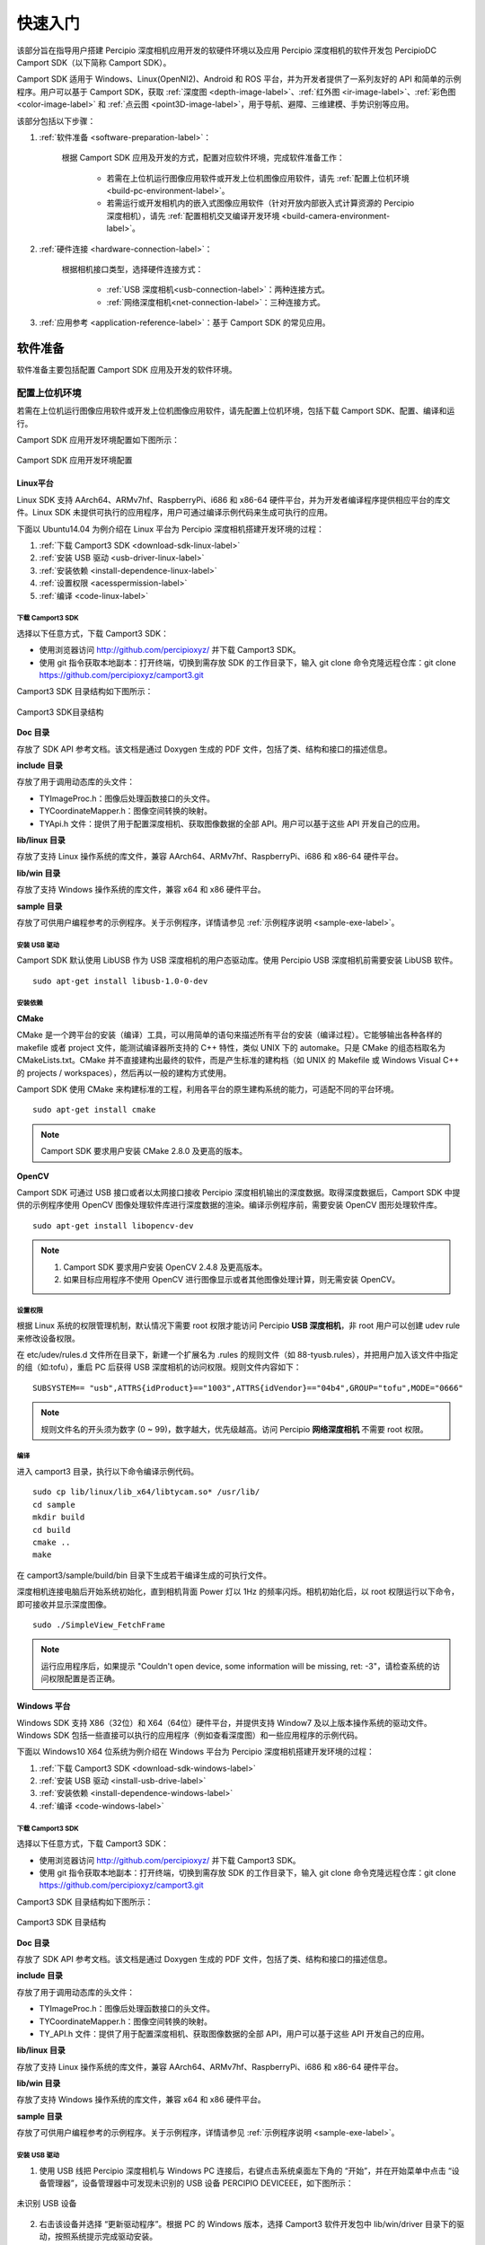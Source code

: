 

快速入门
=========


该部分旨在指导用户搭建 Percipio 深度相机应用开发的软硬件环境以及应用 Percipio 深度相机的软件开发包 PercipioDC Camport SDK（以下简称 Camport SDK）。

Camport SDK 适用于 Windows、Linux(OpenNI2)、Android 和 ROS 平台，并为开发者提供了一系列友好的 API 和简单的示例程序。用户可以基于 Camport SDK，获取 :ref:`深度图 <depth-image-label>`、:ref:`红外图 <ir-image-label>`、:ref:`彩色图 <color-image-label>` 和 :ref:`点云图 <point3D-image-label>`，用于导航、避障、三维建模、手势识别等应用。

该部分包括以下步骤：

1.  :ref:`软件准备 <software-preparation-label>`：

       根据 Camport SDK 应用及开发的方式，配置对应软件环境，完成软件准备工作：
       
        - 若需在上位机运行图像应用软件或开发上位机图像应用软件，请先 :ref:`配置上位机环境 <build-pc-environment-label>`。
        - 若需运行或开发相机内的嵌入式图像应用软件（针对开放内部嵌入式计算资源的 Percipio 深度相机），请先 :ref:`配置相机交叉编译开发环境 <build-camera-environment-label>`。

2.  :ref:`硬件连接 <hardware-connection-label>`：
   
      根据相机接口类型，选择硬件连接方式：

       - :ref:`USB 深度相机<usb-connection-label>`：两种连接方式。
       - :ref:`网络深度相机<net-connection-label>`：三种连接方式。

3.  :ref:`应用参考 <application-reference-label>`：基于 Camport SDK 的常见应用。

.. _software-preparation-label:

软件准备
----------

软件准备主要包括配置 Camport SDK 应用及开发的软件环境。

.. _build-pc-environment-label:

配置上位机环境
~~~~~~~~~~~~~~

若需在上位机运行图像应用软件或开发上位机图像应用软件，请先配置上位机环境，包括下载 Camport SDK、配置、编译和运行。

Camport SDK 应用开发环境配置如下图所示：

.. figure:: ../image/envbuildingflow1.png
    :align: center
    :alt: Camport SDK开发环境搭建
    :figclass: align-center

    Camport SDK 应用开发环境配置


Linux平台
+++++++++++++

Linux SDK 支持 AArch64、ARMv7hf、RaspberryPi、i686 和 x86-64 硬件平台，并为开发者编译程序提供相应平台的库文件。Linux SDK 未提供可执行的应用程序，用户可通过编译示例代码来生成可执行的应用。

下面以 Ubuntu14.04 为例介绍在 Linux 平台为 Percipio 深度相机搭建开发环境的过程：

1. :ref:`下载 Camport3 SDK <download-sdk-linux-label>`

2. :ref:`安装 USB 驱动 <usb-driver-linux-label>`

3. :ref:`安装依赖 <install-dependence-linux-label>`

4. :ref:`设置权限 <acesspermission-label>`

5. :ref:`编译 <code-linux-label>`


.. _download-sdk-linux-label:

下载 Camport3 SDK
*******************

选择以下任意方式，下载 Camport3 SDK：

* 使用浏览器访问 http://github.com/percipioxyz/ 并下载 Camport3 SDK。

* 使用 git 指令获取本地副本：打开终端，切换到需存放 SDK 的工作目录下，输入 git clone 命令克隆远程仓库：git clone https://github.com/percipioxyz/camport3.git 

Camport3 SDK 目录结构如下图所示：

.. figure:: ../image/camport3folder.png
    :width: 480px
    :align: center
    :alt: Camport3 SDK目录结构
    :figclass: align-center

    Camport3 SDK目录结构


**Doc 目录**

存放了 SDK API 参考文档。该文档是通过 Doxygen 生成的 PDF 文件，包括了类、结构和接口的描述信息。

**include 目录**

存放了用于调用动态库的头文件：

* TYImageProc.h：图像后处理函数接口的头文件。

* TYCoordinateMapper.h：图像空间转换的映射。

* TYApi.h 文件：提供了用于配置深度相机、获取图像数据的全部 API。用户可以基于这些 API 开发自己的应用。

**lib/linux 目录**

存放了支持 Linux 操作系统的库文件，兼容 AArch64、ARMv7hf、RaspberryPi、i686 和 x86-64 硬件平台。

**lib/win 目录**

存放了支持 Windows 操作系统的库文件，兼容 x64 和 x86 硬件平台。

**sample 目录**

存放了可供用户编程参考的示例程序。关于示例程序，详情请参见 :ref:`示例程序说明 <sample-exe-label>`。


.. _usb-driver-linux-label:

安装 USB 驱动
*******************

Camport SDK 默认使用 LibUSB 作为 USB 深度相机的用户态驱动库。使用 Percipio USB 深度相机前需要安装 LibUSB 软件。 ::

   sudo apt-get install libusb-1.0-0-dev






.. _install-dependence-linux-label:

安装依赖
*******************

**CMake**

CMake 是一个跨平台的安装（编译）工具，可以用简单的语句来描述所有平台的安装（编译过程）。它能够输出各种各样的 makefile 或者 project 文件，能测试编译器所支持的 C++ 特性，类似 UNIX 下的 automake。只是 CMake 的组态档取名为 CMakeLists.txt。CMake 并不直接建构出最终的软件，而是产生标准的建构档（如 UNIX 的 Makefile 或 Windows Visual C++ 的 projects / workspaces），然后再以一般的建构方式使用。

Camport SDK 使用 CMake 来构建标准的工程，利用各平台的原生建构系统的能力，可适配不同的平台环境。 ::

   sudo apt-get install cmake

.. note::
   
   Camport SDK 要求用户安装 CMake 2.8.0 及更高的版本。


**OpenCV**

Camport SDK 可通过 USB 接口或者以太网接口接收 Percipio 深度相机输出的深度数据。取得深度数据后，Camport SDK 中提供的示例程序使用 OpenCV 图像处理软件库进行深度数据的渲染。编译示例程序前，需要安装 OpenCV 图形处理软件库。 ::

   sudo apt-get install libopencv-dev


.. note::

   1. Camport SDK 要求用户安装 OpenCV 2.4.8 及更高版本。
   
   2. 如果目标应用程序不使用 OpenCV 进行图像显示或者其他图像处理计算，则无需安装 OpenCV。


.. _acesspermission-label:

设置权限
*******************

根据 Linux 系统的权限管理机制，默认情况下需要 root 权限才能访问 Percipio **USB 深度相机**，非 root 用户可以创建 udev rule 来修改设备权限。

在 etc/udev/rules.d 文件所在目录下，新建一个扩展名为 .rules 的规则文件（如 88-tyusb.rules），并把用户加入该文件中指定的组（如:tofu），重启 PC 后获得 USB 深度相机的访问权限。规则文件内容如下： ::

  SUBSYSTEM== "usb",ATTRS{idProduct}=="1003",ATTRS{idVendor}=="04b4",GROUP="tofu",MODE="0666" 

.. note::

    规则文件名的开头须为数字 (0 ~ 99)，数字越大，优先级越高。访问 Percipio **网络深度相机** 不需要 root 权限。


.. _code-linux-label:

编译
*******************

进入 camport3 目录，执行以下命令编译示例代码。 ::

  sudo cp lib/linux/lib_x64/libtycam.so* /usr/lib/
  cd sample
  mkdir build
  cd build
  cmake ..
  make

在 camport3/sample/build/bin 目录下生成若干编译生成的可执行文件。

深度相机连接电脑后开始系统初始化，直到相机背面 Power 灯以 1Hz 的频率闪烁。相机初始化后，以 root 权限运行以下命令，即可接收并显示深度图像。 ::

  sudo ./SimpleView_FetchFrame

.. note::

    运行应用程序后，如果提示 "Couldn't open device, some information will be missing, ret: -3"，请检查系统的访问权限配置是否正确。


Windows 平台
++++++++++++++++++

Windows SDK 支持 X86（32位）和 X64（64位）硬件平台，并提供支持 Window7 及以上版本操作系统的驱动文件。Windows SDK 包括一些直接可以执行的应用程序（例如查看深度图）和一些应用程序的示例代码。

下面以 Windows10 X64 位系统为例介绍在 Windows 平台为 Percipio 深度相机搭建开发环境的过程：

1. :ref:`下载 Camport3 SDK <download-sdk-windows-label>`

2. :ref:`安装 USB 驱动 <install-usb-drive-label>`

3. :ref:`安装依赖 <install-dependence-windows-label>`

4. :ref:`编译 <code-windows-label>`


.. _download-sdk-windows-label:


下载 Camport3 SDK
*******************

选择以下任意方式，下载 Camport3 SDK：

* 使用浏览器访问 http://github.com/percipioxyz/ 并下载 Camport3 SDK。

* 使用 git 指令获取本地副本：打开终端，切换到需存放 SDK 的工作目录下，输入 git clone 命令克隆远程仓库：git clone https://github.com/percipioxyz/camport3.git

Camport3 SDK 目录结构如下图所示：

.. figure:: ../image/camport3-win-folder.png
    :width: 480px
    :align: center
    :alt: Camport3 SDK目录结构
    :figclass: align-center

    Camport3 SDK 目录结构

**Doc 目录**

存放了 SDK API 参考文档。该文档是通过 Doxygen 生成的 PDF 文件，包括了类、结构和接口的描述信息。


**include 目录**

存放了用于调用动态库的头文件：

* TYImageProc.h：图像后处理函数接口的头文件。

* TYCoordinateMapper.h：图像空间转换的映射。

* TY_API.h 文件：提供了用于配置深度相机、获取图像数据的全部 API，用户可以基于这些 API 开发自己的应用。

**lib/linux 目录**

存放了支持 Linux 操作系统的库文件，兼容 AArch64、ARMv7hf、RaspberryPi、i686 和 x86-64 硬件平台。

**lib/win 目录**

存放了支持 Windows 操作系统的库文件，兼容 x64 和 x86 硬件平台。

**sample 目录**

存放了可供用户编程参考的示例程序。关于示例程序，详情请参见 :ref:`示例程序说明 <sample-exe-label>`。

.. _install-usb-drive-label:

安装 USB 驱动
*******************

1. 使用 USB 线把 Percipio 深度相机与 Windows PC 连接后，右键点击系统桌面左下角的 “开始”，并在开始菜单中点击 “设备管理器”，设备管理器中可发现未识别的 USB 设备 PERCIPIO DEVICEEE，如下图所示：

.. figure:: ../image/unknownusbdevice.png
    :width: 480px
    :align: center
    :alt: 未识别 USB 设备
    :figclass: align-center

    未识别 USB 设备

2. 右击该设备并选择 “更新驱动程序”。根据 PC 的 Windows 版本，选择 Camport3 软件开发包中 lib/win/driver 目录下的驱动，按照系统提示完成驱动安装。

.. figure:: ../image/camportdriver.png
    :width: 480px
    :align: center
    :alt: Camport3设备驱动
    :figclass: align-center

    Camport3设备驱动

驱动安装成功后，可以在设备管理器中发现 Percipio Device 设备。

.. figure:: ../image/percipiodevice.png
    :width: 480px
    :align: center
    :alt: Percipio Device 设备
    :figclass: align-center

    Percipio Device 设备


.. _install-dependence-windows-label:

安装依赖
*******************

**CMake**

CMake 是一个跨平台的安装（编译）工具，可以用简单的语句来描述所有平台的安装（编译过程）。它能够输出各种各样的 makefile 或者 project 文件，能测试编译器所支持的 C++ 特性，类似 UNIX 下的 automake。只是 CMake 的组态档取名为 CMakeLists.txt。CMake 并不直接建构出最终的软件，而是产生标准的建构档（如 UNIX 的 Makefile 或 Windows Visual C++ 的 projects / workspaces），然后再以一般的建构方式使用。

Camport SDK 使用 CMake 来构建标准的工程，利用各平台的原生建构系统的能力，可适配不同的平台环境。

.. note::
   
   Camport SDK 要求用户安装 CMake 2.8.0 及更高的版本。

**OpenCV**

Camport SDK 可通过 USB 接口或者以太网接口接收 Percipio 深度相机输出的深度数据。取得深度数据后，Camport SDK 中提供的示例程序使用 OpenCV 图像处理软件库进行深度数据的渲染。编译示例程序前，需要安装 OpenCV 图形处理软件库。

.. note::

   1. Camport SDK 要求用户安装 OpenCV 2.4.8 及更高版本。
   
   2. 如果目标应用程序不使用 OpenCV 进行图像显示或者其他图像处理计算，则无需安装 OpenCV。


.. _code-windows-label:

编译
*******************

编译前，请先：

1. 安装 Visual Studio 和 Visual Studio 带有的 Visual C++ 模块。

2. 安装 :ref:`依赖 <install-dependence-windows-label>`。

编译步骤如下：

1. 在 SDK sample 目录下创建 build 目录。

2. 打开 CMAKE GUI。

3. 指定源码目录到 sample，编译输出目录为 sample/build。


   .. figure:: ../image/wincompilestep1.png
       :width: 480px
       :align: center
       :alt: wincompilestep2
       :figclass: align-center


4. 点击 “Configure”，选择对应的 Visual Studio 版本并点击 “Finish”。


   .. figure:: ../image/wincompilestep2.png
       :width: 480px
       :align: center
       :alt: wincompilestep2
       :figclass: align-center

5. 在 OpenCV_DIR 一栏指定到 opencv/build 文件路径。
   
   .. figure:: ../image/wincompilestep3.png
       :width: 480px
       :align: center
       :alt: wincompilestep3
       :figclass: align-center

6. 在系统环境变量中配置 OpenCV 库的路径。
   
   具体步骤：进入 “环境变量” 对话框，选中 “Path” 一栏并点击 “编辑” ，在 “编辑环境变量” 对话框中配置 OpenCV 库的路径。
   
   .. figure:: ../image/wincompilestep5.png
      :width: 480px
      :align: center
      :alt: wincompilestep5
      :figclass: align-center

7. 点击 “Generate”。


    .. figure:: ../image/wincompilestep4.png
       :width: 480px
       :align: center
       :alt: wincompilestep4
       :figclass: align-center


8. 点击 “Open Project”，打开工程。
   
   .. figure:: ../image/wincompilestep6.png
       :width: 480px
       :align: center
       :alt: wincompilestep6
       :figclass: align-center
  
  .. note::
     
     此后可通过 camport3/sample/build 路径下的 Project.sln 或 ALL_BUILD.vcxproj 文件打开工程。

9.  编译工程：在 Visual Studio 菜单栏依次点击 “生成” < “生成解决方法” 。

   .. figure:: ../image/wincompilestep7.png
       :width: 480px
       :align: center
       :alt: wincompilestep7
       :figclass: align-center


深度相机连接 PC 后开始系统初始化，直到相机背面 Power 灯以 1Hz 的频率闪烁。在 Windows10 X64 系统中，运行开发包中 lib/win/hostapp/x64/SimpleView_FetchFrame.exe 可执行文件，或者运行上述步骤编译生成的可执行文件，即可看到渲染了的深度图像。


Android 平台
+++++++++++++++++++++++++++

Android SDK 支持 ARMV7 硬件平台和 Android 4.4系统，并提供相应平台的库文件。Android SDK 为用户提供可执行的应用程序，也为开发者提供了一些应用程序的示例代码。

下载 Camport3 Android SDK
**************************************

选择以下任意方式，下载 Camport3 Android SDK：

* 使用浏览器访问 http://github.com/percipioxyz/ 并下载 Camport3 Android SDK。

* 使用 git 指令获取本地副本：打开终端，切换到需存放 SDK 的工作目录下，输入 git clone 命令克隆远程仓库：git clone https://github.com/percipioxyz/camport3_android.git

Camport3 Android SDK 目录如图所示：

.. figure:: ../image/camportandroidfolder.png
    :width: 480px
    :align: center
    :alt: Camport Android SDK目录
    :figclass: align-center

    Camport Android SDK目录

**lib 目录**

存放了 Android 平台的库文件，支持的 ARM 平台有 arm64-v8a、armeabi-v7a、armeabi，共计 3 类。

**sample 目录**

* Simple_FetchFrame：存放了 Camport-FetchFrame 程序的源代码，可以编译 Console 应用程序或者 apk。

* binary_for_arm64-v8a：存放了可执行的 Console 应用程序和 apk。

* binary_for_armeabi-v7a：存放了可执行的 Console 应用程序和 apk。

* binary_for_armeabi：存放了可执行的 Console 应用程序和 apk。

编译
******

#. 搭建 Android 的开发环境。
#. 下载 Android 版本的 OpenCV SDK。
#. 复制相关代码到开发环境。
#. 开始编译 SDK。

.. note::

  Camport_FetchFrame.apk 基于 OpenCV 开发，编译源码需要 OpenCV Android SDK 配合，具体安装步骤请参考 OpenCV 官网。


运行示例
***********

以 USB 相机为例，介绍如何通过 Android 系统运行相机，操作步骤如下：
  
1. 使用 USB 连接线将 PC 与 Android 设备连接。
2. 通过 adb 复制 lib/armeabi/armeabi-v7a/ 目录下的库文件到 /system/lib/ 下。
3. 进入 SDK 的 sample/binary_for_armeabi-v7a 目录。
4. 通过 adb 安装 Campor_FetchFrame.apk 和 OpenCV_2.4.9_Manager_2.18_armeabi.apk。
5. 使用 USB 连接线将深度相机与 Android 设备连接。
6. 如需运行 SimpleView_FetchFrame，复制 sample/binary_for_ARMV7/SimpleView_FetchFrame 到 Android 设备的 /data 目录，并在命令行执行以下命令即可看到相机输出的深度图像：
   ::

     /data/SimpleView_FetchFrame

.. note::

 根据 Linux 系统的权限管理机制，如果没有 root 权限，不能操作 Percipio USB 深度相机。非 root 用户可以创建 udev rule 来修改设备权限，可参考 :ref:`acesspermission-label` 。Android 平台可以使用此方式进行权限设置，也可以使用 Android API 申请设备权限。

OpenNI 套件
+++++++++++++

OpenNI2 SDK 基于 Linux SDK 开发，提供相应平台的库文件。

OpenNI（开放自然交互）是一个多语言，跨平台的框架，它定义了编写应用程序，并利用其自然交互的 API。OpenNI 的主要目的是要形成一个标准的 API，来搭建视觉和音频传感器与视觉和音频感知中间件通信的桥梁。


下载 Camport3 OpenNI2 SDK
***************************

选择以下任意方式，下载 Camport3 OpenNI2 SDK：

* 使用浏览器访问 http://github.com/percipioxyz/ 并下载 Camport3 OpenNI2 SDK。

* 使用 git 指令获取本地副本：打开终端，切换到需存放 SDK 的工作目录下，输入 git clone 命令克隆远程仓库：git clone https://github.com/percipioxyz/camport3_openni2.git

Camport3 OpenNI2 SDK 的目录图所示：

.. figure:: ../image/camportopennifolder.png
    :width: 480px
    :align: center
    :alt: Camport OpenNI2 SDK目录
    :figclass: align-center

    Camport3 OpenNI2 SDK 目录

Percipio 提供各个平台的二进制安装包，按照平台配置情况安装相应开发包，即可支持 OpenNI2 开发环境。该开发包根目录下的 Percipio.ini 复制到 /etc/openni2 目录，Camport3 OpenNI2 SDK 通过读取该文件的配置来设置 Percipio 深度相机输出的深度和彩色图像数据分辨率，相机默认输出的深度和彩色图像数据分辨率是 640x480。

安装 Camport3 OpenNI2 SDK
***************************

以 X86 平台为例，执行以下命令，安装 Camport3 OpenNI2 SDK：
::

   sudo dpkg -i libopenni2-0_2.2.0.33+dfsg-4_i386.deb
   sudo dpkg -i libopenni2-dev_2.2.0.33+dfsg-4_i386.deb

.. note::

  安装后未能通过 OpenNI 接口接收深度图像数据时，可尝试运行开发包内的 SimpleRead_** 应用，检验 Linux 基础环境下的数据通路是否正常。


ROS 平台
+++++++++++++++++++++

ROS（Robot Operating System，下文简称 **ROS**）是一个适用于机器人的开源的元操作系统。它提供了操作系统应有的服务，包括硬件抽象，底层设备控制，常用函数的实现，进程间消息传递，以及包管理。通过 OpenNI2 框架，Percipio 深度相机可充分接入 ROS 系统。

ROS SDK 支持 ROS Indigo 平台，并提供相应平台的库文件。

下载 Camport ROS SDK
**************************

Camport ROS SDK 依赖于 OpenNI2 SDK，在下载 Camport3 ROS SDK 前，需安装 OpenNI2 支持软件包。

选择以下任意方式，下载 Camport3 ROS SDK：

* 使用浏览器访问 http://github.com/percipioxyz/ 并下载 Camport3 ROS SDK。

* 使用 git 指令获取本地副本：打开终端，切换到需存放 SDK 的工作目录下，输入 git clone 命令克隆远程仓库：git clone https://github.com/percipioxyz/camport_ros.git

Camport ROS SDK 的目录如下图所示：

.. figure:: ../image/camportrosfolder.png
    :width: 480px
    :align: center
    :alt: Camport ROS SDK目录
    :figclass: align-center

    Camport ROS SDK 目录

* openni2_camera：ROS 调用 OpenNI2 的封装层。
* openni2_launch：打开 OpenNI2 设备并获取深度和颜色数据应用。
* depthimage_to_laserscan：打开 OpenNI2 设备并获取线性深度数据应用。

编译
******

在开发包根目录下执行以下命令：
::

  $catkin_make

配置环境变量
**************
::

  $echo "source ~/camport_ros/devel/setup.bash" >> ~/.bashrc
  $source ~/.bashrc

运行
********

* 执行以下命令，在 RVIZ 中查看 Depth Camera：
  ::

     $roscore
     $roslaunch openni2_launch openni2.launch
     $rosrun rviz rviz

  在 RVIZ 的 /camera/image/depth 目录下添加深度图像视图，可查看三维空间视图。

| 

* 执行如下命令，在 RVIZ 中查看从深度图中仿真出的 Laser Scan 图：
  ::

     $roscore
     $roslaunch depthimage_to_laserscan depthimage_to_laserscan.launch
     $rosrun rviz rviz

  在 RVIZ 的 /scan/LaserScan 目录下添加激光扫描视图，可查看模拟线激光视图。


多设备同时接入方案
**************************

参考 openni2.launch 文件，创建多个 .launch。每个 .launch文件中 “camera” 和 “device_id” 配置成不同值，其中 “device_id” 的值为设备序列号。例如，要同时运行两个设备，创建两个.launch 文件 openni2_camera1.launch 和 openni2_camera2.launch。

openni2_camera1.launch 内容如下：

::

  <arg name="camera" default="camera1">
  ......
  <arg name="device_id" default="207000010443">
  ......


openni2_camera2.launch内容如下：

::

  <arg name="camera" default="camera2">
  ......
  <arg name="device_id" default="207000010113">
  ......


通过运行命令 “roslaunch openni2_launch openni2_camera1.launch” 打开序列号为 207000010443 的设备。

通过运行命令 “roslaunch openni2_launch openni2_camera2.launch” 打开序列号为 207000010113 的设备。


.. _build-camera-environment-label:

配置相机交叉编译开发环境
~~~~~~~~~~~~~~~~~~~~~~~~~~

Percipio 网络深度相机支持用户在相机内部运行自己开发的嵌入式应用，用户可以充分利用相机内部的计算资源进行图像预处理或者应用逻辑处理。支持嵌入式应用的具体相机型号可咨询 Percipio 技术支持。

.. note::
   
   USB 深度相机不支持用户在相机内部运行嵌入式应用。

示例程序编译
+++++++++++++++


1. 下载 Camport SOC SDK，链接：https://github.com/percipioxyz/camport3_soc.git
2. 在 SDK 根目录下执行 ./build.sh，执行完成后，./build/bin 目录下可以看到生成的可执行文件 RawFetchFrame。
3. 通过 scp 或者 sftp 将可执行文件拷贝到相机的用户应用文件夹，请参考  :ref:`应用安装 <binaryinstall-label>`。


用户程序编译
+++++++++++++++

1. 参考 SDK 的 ./Sample/RawFetchFrame，在 Sample 目录下创建用户程序目录后开发应用程序。
2. 修改 ./Sample/CMakeLists.txt，在 ALL_SAMPLES 中增加用户程序目录路径。
3. 执行 ./build.sh，执行完成后，./build/bin 目录下生成可执行文件。
4. 通过 scp 或者 sftp 将可执行文件拷贝到相机的用户应用文件夹，请参考  :ref:`应用安装 <binaryinstall-label>`。

使用 Opencv的程序编译流程
+++++++++++++++++++++++++

1. 参考 SDK 的 ./Sample/RawFetchFrame， 在 Sample 目录下创建使用 OpenCV 的程序目录后开发应用程序。
2. 修改 ./Sample/CMakeLists.txt，在 ALL_SAMPLES 中增加使用 OpenCV 的程序目录路径。
3. 执行 ./build.sh opencv，执行完成后，./build/bin 目录下生成可执行文件。
4. 通过 scp 或者 sftp 将可执行文件拷贝到相机的用户应用文件夹，同时，将需要的 OpenCV 库拷贝到相机，OpenCV 库在 ./ThirdPartyLib/Opencv-3.4/lib 目录下，请参考  :ref:`应用安装 <binaryinstall-label>`。


.. _binaryinstall-label:

程序和库文件的安装
+++++++++++++++++++++

1. 通过 scp 或者 sftp 将需要安装的文件拷贝到相机上的 /mnt/ram 目录下：

   ::

     scp ur_FILES percipio@XXX.XXX.XXX.XXX:/mnt/ram

2. 使用 putty 或者其他终端远程登录相机：

   ::

      ssh percipio@XXX.XXX.XXX.XXX

3. 在相机内将压缩包解压，并将执行文件以及共享库等拷贝到 /usr/local 下相应的目录中：

   ::

     cd /mnt/ram
     cp ur_ELFS_FILENNAME /usr/local/bin
     cp ur_lib*.so /usr/local/lib/
     cp ur*config /usr/local/etc

4. 执行 sync 命令，将修改固化到 flash 中。


.. note::

    1. 拷贝过程分两步，首先务必要复制到 /mnt/ram 目录下，以防应用程序是压缩打包的文件，解压过程中文件系统空间不够而出错。
    2. 文件少的时候可以不使用用压缩文件，文件较多的时候建议要锁打包之后拷贝到相机上解压缩；目前相机支持 tar、tar.gz、tar.bz2、未加密的 zip 文件这几种压缩文件，分别使用 tar -xvf、tar -xzvf、tar -xjvf、unzip 命令解压。
    3. 用户二次开发目录 /usr/local 的最大存储容量为 25MB。
    4. 文件解压缩后，务必复制到用户目录下，否则 /mnt/ram 中内容重启之后会丢失。
    5. 开发中使用的 libtycam.so 库文件，相机文件系统中已经包含，用户不必再次拷贝到 /usr/local/lib 下。
    6. 用户安装的应用程序或者脚本需要添加执行权限 chmod a+x ELFS_FILENNAME。
    7. XXX.XXX.XXX.XXX 为目标相机的 IP 地址。


设置程序开机启动
++++++++++++++++++

1. 登录相机
   ::

     ssh percipio@ XXX.XXX.XXX.XXX

2. 修改启动脚本
   ::

      vi /usr/local/etc/start_app.sh
  
      1 #!/bin/bash
      2 # Created By:      Leon Zhou
      3 # Created Time:    2019-04-26 20:29:12
      4 # Modified Time:   2019-04-26 20:33:22
      5 export LD_LIBRARY_PATH=$LD_LIBRARY_PATH:/usr/local/lib/
      6 export PATH=$PATH:/usr/local/sbin:/usr/sbin:/sbin
      7
      8 #Add your app start command below

   在第８行添加你的 app 的启动命令，例如：
   ::

       1 #!/bin/bash
       2 # Created By:      Leon Zhou
       3 # Created Time:    2019-04-26 20:29:12
       4 # Modified Time:   2019-04-26 20:33:22
       5 export LD_LIBRARY_PATH=$LD_LIBRARY_PATH:/usr/local/lib/
       6 export PATH=$PATH:/usr/local/sbin:/usr/sbin:/sbin
       7
       8 #Add your app start command below
       9 /usr/loca/bin/your_app

3. 在控制台执行 sync 指令写入存储系统，并重启设备。


.. warning::

    1) 调试过程中若需要重启 gevcam，需要运行 killall percipio_gev_disd。
    2) 不要在启动脚本中添加 reboot 等类似的语句！


网络配置
+++++++++

1. IP 设置

   系统默认使用 DHCP 模式动态获取 IP 地址。

   * 静态 IP 设置

     登录相机执行下方指令或者应用程序或者脚本中修改下方配置文件进行 IP 配置，不建议使用 ifconfig 或者其他方式直接修改 IP，避免相机 IP 管理混乱。此方法修改之后配置文件固化在相机中，在重启相机之后生效。

     ::

         echo "your_ip" > /etc/device_ip
         echo "your_gw" > /etc/device_gw
         echo "your_netmask" > /etc/device_netmask

   * 动态IP设置

    ::

       echo "" > /etc/device_ip
       echo "" > /etc/device_gw
       echo "" > /etc/device_netmask


   .. warning::

      1) 请谨慎修改 IP 地址、子网掩码、网关；如果设置不正确的值，会导致无法连接相机。
      2) 务必在控制台执行 sync 指令把修改写入存储系统，并重启设备。


2. ntp server 配置

   相机支持 NTP 时间同步，默认使用的 ntp server 为：'cn.ntp.org.cn' '0.ubuntu.pool.ntp.org' '1.ubuntu.pool.ntp.org'。
   
   如果用户已搭建了 ntp server，可以执行下方指令将搭建 ntp server 的 IP 或者域名添加在 */etc/ntp_server* 中：
   ::

      echo your_ntp_server > /etc/ntp_server


.. _hardware-connection-label:

硬件连接
------------

Camport SDK 需要配合 Percipio 深度相机使用。Camport SDK 支持所有在售型号的 Percipio 深度相机，关于 Percipio 深度相机的型号和参数，详情请参见 :ref:`产品规格 <camera-param-label>`。

该部分主要介绍相机与计算机的连接方式。

关于相机的供电方式，详情请参见 :ref:`产品规格 <camera-param-label>` 一章中每款相机的详情页。

部分相机支持外接外部触发信号，关于外部触发信号说明，详情请参考 :ref:`外部触发 <external-trigger-label>`。

.. important::

    关于硬件连接前需注意的安全事项，详情请参考 :doc:`安全声明 </COPYRIGHTS>`。


.. _usb-connection-label:

USB 深度相机
~~~~~~~~~~~~

**USB 连接方式1**

通过 USB 线缆直接将相机接入到计算机 USB2.0 接口或者 USB3.0 接口。

.. figure:: ../image/usbcon.png
    :width: 480px
    :align: center
    :alt: usb连接方式1
    :figclass: align-center

    USB 连接方式1

**USB 连接方式2**

通过 USB 线缆直接将相机接入到 USB HUB，USB HUB 接入到计算机 USB2.0 接口或者 USB3.0 接口。当连接多个相机时，为确保相机供电，需要使用能够满足供电要求的有源 HUB。

.. figure:: ../image/usbhub.png
    :width: 480px
    :align: center
    :alt: usb连接方式2
    :figclass: align-center

    USB 连接方式2



.. _net-connection-label:

网络深度相机
~~~~~~~~~~~~~~

Percipio 网络深度相机需要采用外部电源供电，部分型号相机同时支持 POE 供电。网络深度相机默认使用 DHCP 方式从服务器动态获取 IP 地址。

网络深度相机接入到计算机前，确保计算机网卡为自动获取 IP 模式（DHCP）。



**网络连接方式1**

通过千兆以太网线缆直接将相机接入到计算机千兆以太网接口。

相机上电启动后约1分钟，计算机和相机可以成功协商获得 169.254.xx.xx 网段的 IP 地址。

通过 SDK 示例程序 ListDevices 确认相机是否已经获得 IP 地址和设备号后，然后运行 SimpleView_FetchFrame.exe -id <设备号> 查看图像。设备号可从设备标签上获得，也可从枚举结果中获得。

.. figure:: ../image/netcon.png
    :width: 480px
    :align: center
    :alt: 网络连接方式1
    :figclass: align-center

    网络连接方式1


**网络连接方式2**

通过千兆以太网线缆将相机和计算机接入同一台千兆以太网交换机。

相机上电启动后约1分钟，计算机和相机可以成功协商获得 169.254.xx.xx 网段的 IP 地址。

通过 SDK 示例程序 ListDevices 确认相机是否已经获得 IP 地址和设备号后，然后运行 SimpleView_FetchFrame.exe -id <设备号> 查看图像。设备号可从设备标签上获得，也可从枚举结果中获得。

.. figure:: ../image/netswitch.png
    :width: 480px
    :align: center
    :alt: 网络连接方式2
    :figclass: align-center

    网络连接方式2


**网络连接方式3**

通过千兆以太网线缆将相机和计算机接入同一台千兆以太网交换机，该交换机接入支持 DHCP 服务功能的路由器，或者在局域网内开通 DHCP 服务器。

相机上电启动后约1分钟，计算机和相机可以从 DHCP 地址服务器获得 192.168.xx.xx 网段的 IP 地址。

通过 SDK 示例程序 ListDevices 确认相机是否已经获得 IP 地址和设备号后，然后运行 SimpleView_FetchFrame.exe -id <设备号> 查看图像。设备号可从设备标签上获得，也可从枚举结果中获得。

.. figure:: ../image/netroute.png
    :width: 480px
    :align: center
    :alt: 网络连接方式3
    :figclass: align-center

    网络连接方式3


.. note::

   若枚举不到网络深度相机或需修改相机的 IP 地址，请参考 :ref:`应用实例：设置网络深度相机的 IP 地址 <application1-label>`。



.. _application-reference-label:

应用参考
---------

通过 SDK sample/build/bin/Release 目录下的可执行文件，简单应用相机。Percipio 提供了在 SDK 基础上二次开发的看图软件 **Percipio Viewer**，支持用户快速浏览深度图、彩色图、红外图和点云图，以及在线调整相机的曝光参数、激光亮度等。

**Percipio Viewer** 安装包下载链接：https://www.percipio.xyz/support。

.. _sample-exe-label:

示例程序说明
~~~~~~~~~~~~~

ListDevices

  该示例程序用于枚举连接到上位机上的所有深度相机。
  

DumpAllFeatures

  该示例程序用于枚举深度相机支持的各个组件和属性，以及各个属性支持的读写等信息。
  

ForceDeviceIP
   
  该示例程序用于强制设置网络深度相机的 IP 地址。
  

LoopDetect
   
  该示例程序用于处理因环境不稳定等因素造成的数据连接异常。
  
  
SimpleView_FetchFrame
  
  该示例程序用于深度相机工作在自由采集模式下连续采集图像并输出图像数据。

SimpleView_Callback
   
  该示例程序用于深度相机工作在自由采集模式下连续采集图像，在独立的数据处理线程（防止堵塞图像数据获取）中进行 OpenCV 渲染，并输出图像数据。
  
SimpleView_FetchHisto
  
  该示例程序用于获取图像亮度数据直方图。

SimpleView_MultiDevice
  
  该示例程序用于多台深度相机同时连续采集图像并输出图像数据。
  
SimpleView_Point3D
   
  该示例程序用于获取 3D 点云数据。
  
SimpleView_Registration
  
  该示例程序用于获取深度相机的内参、外参、深度图和彩色图，并将深度图和彩色图对齐。
  
SimpleView_TriggerDelay
 
  该示例程序用于设置硬件触发延时时间，深度相机在接收到硬件触发信号并等待特定延时之后采集图像。

SimpleView_TriggerMode0
 
  该示例程序用于设置深度相机工作在模式 0，相机连续采集图像并以最高帧率输出图像数据。

SimpleView_TriggerMode1
 
  该示例程序用于设置深度相机工作在模式 1，相机收到软触发指令或硬触发信号后采集图像并输出图像数据。

SimpleView_TriggerMode_M2S1
 
  该示例程序用于设置主设备（相机）工作在模式 2，多台从设备（相机）工作在模式 1，以实现多台深度相机级联触发，同时采集图像。
  
  主设备收到上位机发送的软件触发信号后，通过硬件 TRIGGER OUT 接口输出触发信号，同时触发自身采集并输出深度图；从设备收到主设备的硬件触发信号后，采集并输出深度图。


SimpleView_TriggerMode_M3S1
 
  该示例程序用于设置主设备（相机）工作在模式 3，多台从设备（相机）工作在模式 1，以实现多台深度相机按照设置的帧率级联触发，同时采集图像。
  
  主设备按照设置的帧率，通过硬件 TRIGGER OUT 接口输出触发信号，同时触发自身采集并输出深度图；从设备收到主设备的硬件触发信号后，采集并输出深度图。


SimpleView_TriggerMode18
 
  该示例程序用于设置深度相机工作在模式 18，相机每接收到一次软触发指令或硬触发信号后，便按照设置的帧率，以 1+duty 的方式采集一轮图像并输出图像数据（1：出 1 次泛光；duty：出 duty 次激光）。

SimpleView_TriggerMode19
 
  该示例程序用于设置深度相机工作在模式 19，相机接收到一次软触发或者硬触发信号后，便按照设置的帧率，以 1+duty 的方式连续采集图像并输出图像数据（1：出 1 次泛光；duty：出 duty 次激光）。

SimpleView_TriggerMode20
 
  该示例程序用于设置深度相机工作在模式 20，根据设置的触发开始时间（start_time_us）、每两帧的时间间隔数组（offset_us_list[ ]）和触发次数（offset_us_count），相机定时采集（1 + offset_us_count）帧图像并输出图像数据。启用此⼯作模式要求相机先启动 PTP 对时，且 offset_us_count ≤ 50。

SimpleView_TriggerMode21
 
  该示例程序用于设置深度相机工作在模式 21，根据设置的触发开始时间（start_time_us）、触发次数（trigger_count）和触发时间间隔（peroid_us），相机每间隔 peroid_us 采集⼀帧图像，共采集 trigger_count 帧图像并输出图像数据。此工作模式要求相机先启动 PTP 对时。

.. _application1-label:

应用实例：设置网络深度相机的 IP 地址
~~~~~~~~~~~~~~~~~~~~~~~~~~~~~~~~~~~~~~~

设置网络深度相机 IP 地址的示例程序：ForceDeviceIP

**说明**

* 设置为临时 IP 地址

  指令：ForceDeviceIP.exe -force <MAC> <newIP> <newNetmask> <newGateway>

  其中，<MAC> 可从设备标签上获得，格式一般为：xx:xx:xx:xx:xx:xx；<newIP> 为指定 IP 地址；<newNetmask> 和 <newGateway> 根据 newIP 设置。该指令执行后，网络深度相机 IP 地址会修改为指令指定的 IP 地址，即时生效；相机断电重启后，恢复原有配置。

  示例：ForceDeviceIP.exe -force 68:f7:56:36:90:a3 192.168.1.160 255.255.255.0 192.168.1.1


* 设置为静态 IP 地址

  指令：ForceDeviceIP.exe -static <MAC> <newIP> <newNetmask> <newGateway>

  其中，<MAC> 可从设备标签上获得，格式一般为：xx:xx:xx:xx:xx:xx；<newIP> 为指定 IP 地址；<newNetmask> 和 <newGateway> 根据 newIP 设置。该指令执行后，网络深度相机 IP 地址会修改为指令指定的 IP 地址，即时生效；相机断电重启后，IP 地址保持为指令配置的地址不变。

  示例：ForceDeviceIP.exe -static 68:f7:56:36:90:a3 192.168.1.160 255.255.255.0 192.168.1.1


* 设置为动态 IP 地址（新版相机支持）
 
  指令：ForceDeviceIP.exe -dynamic <MAC>

  其中，<MAC> 可从设备标签上获得，格式一般为：xx:xx:xx:xx:xx:xx。该指令执行后，会清空网络深度相机 IP 配置，恢复为 DHCP 动态获取方式并立即动态申请 IP 地址；相机断电重启后，设备主动以 DHCP 方式申请 IP。某些旧版本相机不支持该指令。

  示例：ForceDeviceIP.exe -dynamic 68:f7:56:36:90:a3


* 设置为动态 IP 地址（旧/新版相机支持）

  指令：ForceDeviceIP.exe -dynamic <MAC> <newIP> <newNetmask> <newGateway>

  其中，<MAC> 可从设备标签上获得，格式一般为：xx:xx:xx:xx:xx:xx；<newIP> <newNetmask> <newGateway> 为临时使用的 IP 地址、掩码。该指令执行后，会临时使用 newIP 配置相机，然后清空相机 IP 配置，恢复为 DHCP 动态获取方式并立即动态申请 IP 地址。相机断电重启后，设备保持以 DHCP 方式申请 IP 地址。

  示例：ForceDeviceIP.exe -dynamic 68:f7:56:36:90:a3 192.168.1.160 255.255.255.0 192.168.1.1


**应用场景1**

通过 SDK 示例程序 ListDevices 无法枚举到 Percipio 网络深度相机。

以 Windows 10 为例，操作步骤如下：

1. 在 SDK sample/build/bin/Release 目录下执行指令 ForceDeviceIP.exe -force <MAC> <newIP> <Netmask> <Gateway>，新设的 newIP 需与计算机的 IP 地址处于同一网段，子网掩码和网关和计算机一致。

2. 按需执行以下指令，将相机的 IP 地址设为：

   - 动态 IP 地址：ForceDeviceIP.exe -dynamic <MAC> 或 ForceDeviceIP.exe -dynamic <MAC> <newIP> <newNetmask> <newGateway>
   
   - 静态 IP 地址：ForceDeviceIP.exe -static <MAC> <newIP> <newNetmask> <newGateway>



**应用场景2**

将 Percipio 网络深度相机的动态 IP 地址修改成静态 IP 地址。

以 Windows 10 为例，操作步骤如下：

1. 若新修改的静态 IP 地址与计算机的 IP 地址不在同一网段，先修改计算机的 IP 地址。

   例如：若新修改的静态 IP 地址为 192.168.5.XX，打开电脑上的控制面板，选择 “网络和 Internet” > “网络和共享中心” > “更改适配器配置” > “以太网” > “Internet 协议板块4（TCP/IPv4）”，在弹出的 **Internet 协议板块4（TCP/IPv4）属性** 对话框中选中 “使用下面的 IP 地址” 并设置 IP 地址、子网掩码和网关：

   .. figure:: ../image/modify-pc-ip.png
      :width: 500px
      :align: center
      :alt: 修改计算机 IP 地址
      :figclass: align-center

      修改计算机 IP 地址

2. 进入 SDK sample/build/bin/Release 目录下执行命令：ForceDeviceIP.exe -static <MAC> <newIP> <Netmask> <Gateway>，newIP 是需要修改成的静态 IP 地址。


术语库
---------

.. _active-stereo-label:

主动双目
~~~~~~~~

Percipio 采用自主知识产权的主动双目技术研发的深度相机包括双目红外图像传感器、彩色图像传感器和激光投射器。

Percipio 主动双目深度相机支持通过 USB 接口或者以太网接口接收上位机指令，实现软件指令触发采集图像；
带硬件触发接口的相机支持外部硬件信号触发，按照触发信号的频率采集图像。

激光投射器发射结构光到被测物体表面，彩色图像传感器采集 RGB 数据，红外图像传感器接收到两路红外数据后，以嵌入式视觉处理器为计算平台，
根据三角测距原理高速计算出视野范围内各点的深度数据，最后将深度数据、红外数据、RGB 数据经接口上传给上位机。

     .. figure:: ../image/system_arc_stereo.png
         :width: 600px
         :align: center 
         :alt: 主动双目相机结构
         :figclass: align-center
     
         主动双目相机结构


.. _tof-label:

飞行时间
~~~~~~~~

Percipio 采用飞行时间（ToF）技术研发的深度相机包括彩色图像传感器、ToF 传感器和激光投射器。

Percipio ToF 相机通过千兆以太网接口接收上位机指令，激光投射器发射调制光到被测物体表面，彩色图像传感器采集 RGB 数据，ToF 传感器接收被测物体表面返回的调制光后，以嵌入式视觉处理器为计算平台，高速计算出视野范围内各点的深度数据，最后将深度数据、红外数据、RGB 数据经接口上传给上位机。

     .. figure:: ../image/system_arc_tof.png
         :width: 450px
         :align: center 
         :alt: ToF相机结构
         :figclass: align-center
 
         ToF 相机结构


.. _depth-image-label:

深度图
~~~~~~


深度图（Depth 图）是深度相机视野内所有点的深度数据构成的一个 16bit 位深的单通道矩阵。为直观地体现不同距离值，在 SDK 示例程序中，输出的深度图均被映射到了 RGB 色彩空间，所以显示出来的结果为 RGB 三通道 8bit 位深的位图。

深度图中的单个像素值是空间中物体的某个点到垂直于左红外镜头光轴并通过镜头光心（深度相机光学零点）平面的垂直距离。深度数据单位为毫米，没有深度数据的点值为 0。深度数据无外参，无畸变，只提供用于转换点云数据的内参。
     
     .. figure:: ../image/depthdefine.png
         :width: 400px
         :align: center
         :alt: 深度图定义
         :figclass: align-center
     
         深度图定义

**深度图数据格式**
     
     .. figure:: ../image/depthdataformat.png
         :align: center
         :alt: 深度图数据格式
         :figclass: align-center


.. _point3D-image-label:

点云图
~~~~~~


点云图是深度相机视野内所有点的点云信息构成的数据矩阵。每个点的点云信息为三维坐标（x，y，z）。没有三维空间信息的点为（x，y，0）。

**点云图数据格式**
     
     .. figure:: ../image/pcdataformat.png
         :align: center
         :alt: 点云图数据格式
         :figclass: align-center

.. _ir-image-label:

红外图
~~~~~~


红外图（IR 图）是红外图像传感器输出的图像。在输出深度图的时候，部分型号的 Percipio 深度相机输出的红外图是被系统处理过的图像，如果需要看原始的红外图，需要关闭深度图输出。红外图分为左红外图和右红外图，二者均包含内参和畸变参数，但是因为左红外图和深度图是同一个空间坐标系，所以左红外图无外参。

.. _color-image-label:

彩色图
~~~~~~


彩色图（RGB图）是彩色图像传感器输出的图像。彩色图像传感器组件提供了内参，外参，畸变参数。不同型号的 Percipio 深度相机会输出不同数据类型的彩色图。

- 含有硬件 ISP 模块的彩色图像传感器输出为正常的 YUYV422/JPEG 图像，经 OpenCV 处理即可显示为正常色彩空间的彩色图。
- 不含硬件 ISP 模块的彩色图像传感器输出为 RAW BAYER 图像，图像画面可能存在偏色现象，经过 SDK 的软件 ISP 处理（如白平衡），才可以显示为正常色彩空间的彩色图。没有硬件 ISP 模块的彩色图像传感器可以确保输出的图像数据与红外图像数据同步。

